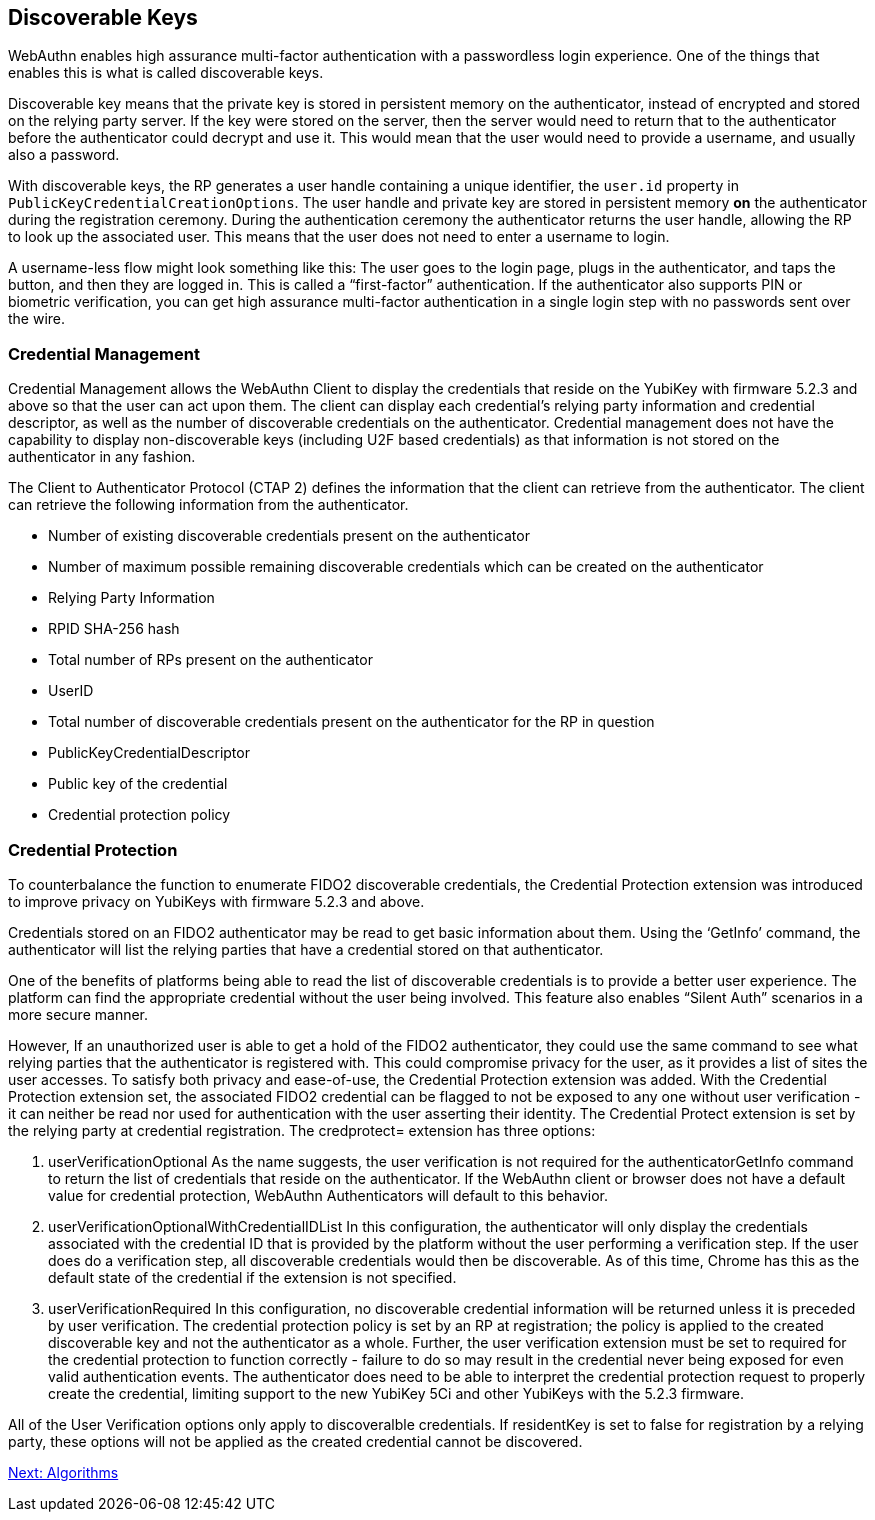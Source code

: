 == Discoverable Keys
WebAuthn enables high assurance multi-factor authentication with a passwordless login experience. One of the things that enables this is what is called discoverable keys.

Discoverable key means that the private key is stored in persistent memory on the authenticator, instead of encrypted and stored on the relying party server. If the key were stored on the server, then the server would need to return that to the authenticator before the authenticator could decrypt and use it. This would mean that the user would need to provide a username, and usually also a password.

With discoverable keys, the RP generates a user handle containing a unique identifier, the `user.id` property in `PublicKeyCredentialCreationOptions`. The user handle and private key are stored in persistent memory *on* the authenticator during the registration ceremony. During the authentication ceremony the authenticator returns the user handle, allowing the RP to look up the associated user. This means that the user does not need to enter a username to login. 

A username-less flow might look something like this: The user goes to the login page, plugs in the authenticator, and taps the button, and then they are logged in. This is called a “first-factor” authentication. If the authenticator also supports PIN or biometric verification, you can get high assurance multi-factor authentication in a single login step with no passwords sent over the wire.

=== Credential Management
Credential Management allows the WebAuthn Client to display the credentials that reside on the YubiKey with firmware 5.2.3 and above so that the user can act upon them.  The client can display each credential's relying party information and credential descriptor, as well as the number of discoverable credentials on the authenticator.  Credential management does not have the capability to display non-discoverable keys (including U2F based credentials) as that information is not stored on the authenticator in any fashion.  

The Client to Authenticator Protocol (CTAP 2) defines the information that the client can retrieve from the authenticator.  The client can retrieve the following information from the authenticator.

* Number of existing discoverable credentials present on the authenticator
* Number of maximum possible remaining discoverable credentials which can be created on the authenticator
* Relying Party Information
* RPID SHA-256 hash
* Total number of RPs present on the authenticator
* UserID
* Total number of discoverable credentials present on the authenticator for the RP in question
* PublicKeyCredentialDescriptor
* Public key of the credential
* Credential protection policy

=== Credential Protection
To counterbalance the function to enumerate FIDO2 discoverable credentials, the Credential Protection extension was introduced to improve privacy on YubiKeys with firmware 5.2.3 and above. 

Credentials stored on an FIDO2 authenticator may be read to get basic information about them. Using the ‘GetInfo’  command, the authenticator will list the relying parties that have a credential stored on that authenticator. 

One of the benefits of platforms being able to read the list of discoverable credentials is to provide a better user experience. The platform can find the appropriate credential without the user being involved. This feature also enables “Silent Auth” scenarios in a more secure manner. 

However, If an unauthorized user is able to get a hold of the FIDO2 authenticator, they could use the same command to see what relying parties that the authenticator is registered with.  This could compromise privacy for the user, as it provides a list of sites the user accesses. To satisfy both privacy and ease-of-use, the Credential Protection extension was added. With the Credential Protection extension set, the associated FIDO2 credential can be flagged to not be exposed to any one without user verification - it can neither be read nor used for authentication with the user asserting their identity. The Credential Protect extension is set by the relying party at credential registration. The credprotect= extension has three options:

1. userVerificationOptional
As the name suggests, the user verification is not required for the authenticatorGetInfo command to return the list of credentials that reside on the authenticator. If the WebAuthn client or browser does not have a default value for credential protection, WebAuthn Authenticators will default to this behavior.

2. userVerificationOptionalWithCredentialIDList
In this configuration, the authenticator will only display the credentials associated with the credential ID that is provided by the platform without the user performing a verification step. If the user does do a verification step, all discoverable credentials would then be discoverable. As of this time, Chrome has this as the default state of the credential if the extension is not specified. 

3. userVerificationRequired
In this configuration, no discoverable credential information will be returned unless it is preceded by user verification.
The credential protection policy is set by an RP at registration; the policy is applied to the created discoverable key and not the authenticator as a whole. Further, the user verification extension must be set to required for the credential protection to function correctly - failure to do so may result in the credential never being exposed for even valid authentication events. The authenticator does need to be able to interpret the credential protection request to properly create the credential, limiting support to the new YubiKey 5Ci and other YubiKeys with the 5.2.3 firmware. 

All of the User Verification options only apply to discoveralble credentials. If residentKey is set to false for registration by a relying party, these options will not be applied as the created credential cannot be discovered.

link:Algorithms.adoc[Next: Algorithms]

